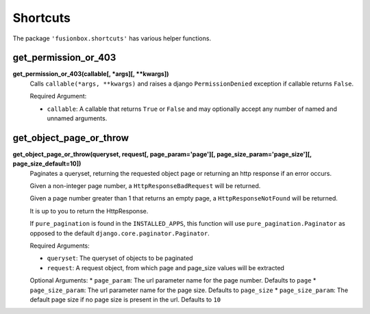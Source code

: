 Shortcuts
=========

The package ``'fusionbox.shortcuts'`` has various helper functions.


get_permission_or_403
-----

**get_permission_or_403(callable[, *args][, **kwargs])**
  Calls ``callable(*args, **kwargs)`` and raises a django ``PermissionDenied`` exception if callable returns ``False``.

  Required Argument:
  
  *  ``callable``: A callable that returns ``True`` or ``False`` and may optionally accept any number of named and unnamed arguments.


get_object_page_or_throw
------------------------


**get_object_page_or_throw(queryset, request[, page_param='page'][, page_size_param='page_size'][, page_size_default=10])**
  Paginates a queryset, returning the requested object page or returning an http response if an error occurs.

  Given a non-integer page number, a ``HttpResponseBadRequest`` will be returned.

  Given a page number greater than 1 that returns an empty page, a ``HttpResponseNotFound`` will be returned.

  It is up to you to return the HttpResponse.

  If ``pure_pagination`` is found in the ``INSTALLED_APPS``, this function will use ``pure_pagination.Paginator`` as opposed to the default ``django.core.paginator.Paginator``.

  Required Arguments:
  
  *  ``queryset``: The queryset of objects to be paginated
  *  ``request``: A request object, from which page and page_size values will be extracted

  Optional Arguments:
  *  ``page_param``: The url parameter name for the page number.  Defaults to ``page``
  *  ``page_size_param``: The url parameter name for the page size.  Defaults to ``page_size``
  *  ``page_size_param``: The default page size if no page size is present in the url.  Defaults to ``10``

